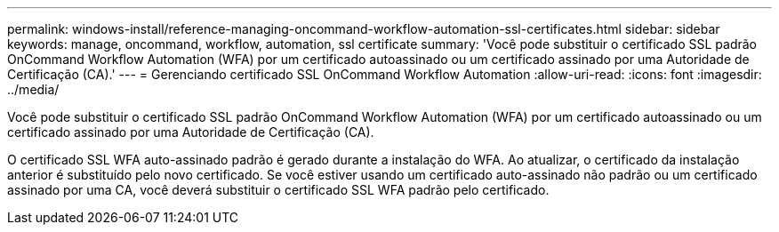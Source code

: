 ---
permalink: windows-install/reference-managing-oncommand-workflow-automation-ssl-certificates.html 
sidebar: sidebar 
keywords: manage, oncommand, workflow, automation, ssl certificate 
summary: 'Você pode substituir o certificado SSL padrão OnCommand Workflow Automation (WFA) por um certificado autoassinado ou um certificado assinado por uma Autoridade de Certificação (CA).' 
---
= Gerenciando certificado SSL OnCommand Workflow Automation
:allow-uri-read: 
:icons: font
:imagesdir: ../media/


[role="lead"]
Você pode substituir o certificado SSL padrão OnCommand Workflow Automation (WFA) por um certificado autoassinado ou um certificado assinado por uma Autoridade de Certificação (CA).

O certificado SSL WFA auto-assinado padrão é gerado durante a instalação do WFA. Ao atualizar, o certificado da instalação anterior é substituído pelo novo certificado. Se você estiver usando um certificado auto-assinado não padrão ou um certificado assinado por uma CA, você deverá substituir o certificado SSL WFA padrão pelo certificado.

